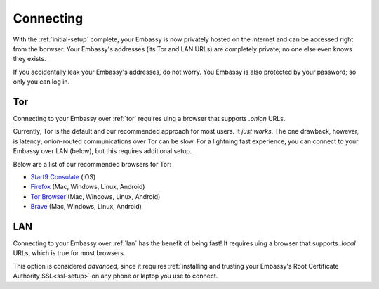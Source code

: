 .. _connecting:

**********
Connecting
**********

With the :ref:`initial-setup` complete, your Embassy is now privately hosted on the Internet and can be accessed right from the borwser. Your Embassy's addresses (its Tor and LAN URLs) are completely private; no one else even knows they exists.

If you accidentally leak your Embassy's addresses, do not worry. You Embassy is also protected by your password; so only you can log in.


Tor
===

Connecting to your Embassy over :ref:`tor` requires uing a browser that supports *.onion* URLs.

Currently, Tor is the default and our recommended approach for most users. It *just works*. The one drawback, however, is latency; onion-routed communications over Tor can be slow. For a lightning fast experience, you can connect to your Embassy over LAN (below), but this requires additional setup.

Below are a list of our recommended browsers for Tor:

* `Start9 Consulate <https://apps.apple.com/us/app/consulate/id1528124570>`_ (iOS)
* `Firefox <https://mozilla.org/firefox/new/>`_ (Mac, Windows, Linux, Android)
* `Tor Browser <https://torproject.org/download/>`_ (Mac, Windows, Linux, Android)
* `Brave <https://brave.com/>`_ (Mac, Windows, Linux, Android)

.. seealso:: `Setting up Firefox to handle Tor addresses <https://medium.com/@start9labs/setting-up-your-firefox-web-browser-to-handle-onion-urls-b805391726e4>`_

.. seealso:: `Announcing the Consulate Browser! <https://medium.com/@start9labs/announcing-the-consulate-browser-76d94a8599cb>`_


LAN
===

Connecting to your Embassy over :ref:`lan` has the benefit of being fast! It requires uing a browser that supports *.local* URLs, which is true for most browsers.

This option is considered *advanced*, since it requires :ref:`installing and trusting your Embassy's Root Certificate Authority SSL<ssl-setup>` on any phone or laptop you use to connect.